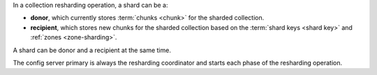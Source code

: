 In a collection resharding operation, a shard can be a:

- **donor**, which currently stores :term:`chunks <chunk>` for the
  sharded collection.
- **recipient**, which stores new chunks for the sharded collection
  based on the :term:`shard keys <shard key>` and :ref:`zones
  <zone-sharding>`.

A shard can be donor and a recipient at the same time.

The config server primary is always the resharding coordinator and
starts each phase of the resharding operation.
